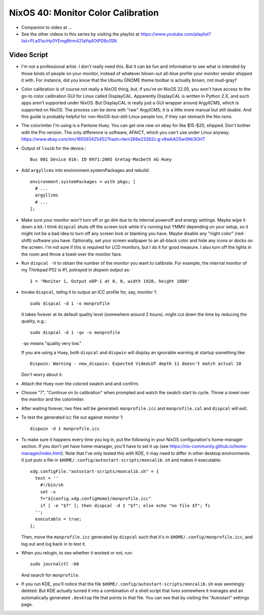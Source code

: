 =====================================
 NixOS 40: Monitor Color Calibration
=====================================

- Companion to video at ...

- See the other videos in this series by visiting the playlist at
  https://www.youtube.com/playlist?list=PLa01scHy0YEmg8trm421aYq4OtPD8u1SN

Video Script
============

- I'm not a professional artist.  I don't really need this.  But it can be fun
  and informative to see what is intended by those kinds of people on your
  monitor, instead of whatever blown-out all-blue profile your monitor vendor
  shipped it with.  For instance, did you know that the Ubuntu GNOME theme
  toolbar is actually *brown*, not mud-gray?

- Color calibration is of course not really a NixOS thing, but, if you're on
  NixOS 22.05, you won't have access to the go-to color calibration GUI for
  Linux called DisplayCAL.  Apparently DisplayCAL is written in Python 2.X, and
  such apps aren't supported under NixOS. But DisplayCAL is really just a GUI
  wrapper around ArgyllCMS, which is supported on NixOS.  The process can be
  done with "raw" ArgylCMS; it is a little more manual but still doable.  And
  this guide is probably helpful for non-NixOS-but-still-Linux people too, if
  they can stomach the Nix-isms.

- The colorimiter I'm using is a Pantone Huey.  You can get one new on ebay for
  like $15-$20, shipped.  Don't bother with the Pro version.  The only
  difference is software, AFAICT, which you can't use under Linux anyway.
  https://www.ebay.com/itm/165593425452?hash=item268e23262c:g:v9wAAOSw0Nti3OHT

- Output of ``lsusb`` for the device.::

    Bus 001 Device 016: ID 0971:2005 Gretag-Macbeth AG Huey

- Add ``argyllcms`` into environment.systemPackages and rebuild::

    environment.systemPackages = with pkgs; [
      # ...
      argyllcms
      # ...
    ];


- Make sure your monitor won't turn off or go dim due to its internal poweroff
  and energy settings.  Maybe wipe it down a bit.  I think ``dispcal`` shuts
  off the screen lock while it's running but YMMV depending on your setup, so
  it might not be a bad idea to turn off any screen lock or blanking you have.
  Maybe disable any "night color" (red-shift) software you have.  Optionally,
  set your screen wallpaper to an all-black color and hide any icons or docks
  on the screen.  I'm not sure if this is required for LCD monitors, but I do
  it for good measure.  I also turn off the lights in the room and throw a
  towel over the monitor face.

- Run ``dispcal -h`` to obtain the number of the monitor you want to calibrate.
  For example, the internal monitor of my Thinkpad P52 is #1, potrayed in
  dispwin output as::

   1 = 'Monitor 1, Output eDP-1 at 0, 0, width 1920, height 1080'

- Invoke ``dispcal``, tellng it to output an ICC profile for, say, monitor 1::

    sudo dispcal -d 1 -o monprofile

  It takes forever at its default quality level (somewhere around 2 hours). 
  might cut down the time by reducing the quality, e.g.::

    sudo dispcal -d 1 -qv -o monprofile

  ``-qv`` means "quality very low."

  If you are using a Huey, both ``dispcal`` and ``dispwin`` will display an
  ignorable warning at startup something like::

    Dispwin: Warning - new_dispwin: Expected VideoLUT depth 11 doesn't match actual 10

  Don't worry about it.

- Attach the Huey over the colored swatch and and confirm.
  
- Choose "7", "Continue on to calibration" when prompted and watch the swatch
  start to cycle. Throw a towel over the monitor and the colorimiter.
  
- After waiting forever, two files will be generated: ``monprofile.icc`` and
  ``monprofile.cal`` and ``dispcal`` will exit.

- To test the generated icc file out against monitor 1::

    dispwin -d 1 monprofile.icc

- To make sure it happens every time you log in, put the following in your
  NixOS configuration's home-manager section.  If you don't yet have
  home-manager, you'll have to set it up (see
  https://nix-community.github.io/home-manager/index.html).  Note that I've
  only tested this with KDE, it may need to differ in other desktop
  environments.  It just puts a file in
  ``$HOME/.config/autostart-scripts/moncalib.sh`` and makes it executable::

    xdg.configFile."autostart-scripts/moncalib.sh" = {
      text = ''
        #!/bin/sh
        set -x
        f="${config.xdg.configHome}/monprofile.icc"
        if [ -e "$f" ]; then dispcal -d 1 "$f"; else echo "no file $f"; fi
      '';
      executable = true;
    };
    
  Then, move the ``monprofile.icc`` generated by ``dispcal`` such that it's in
  ``$HOME/.config/monprofile.icc``, and log out and log back in to test it.

- When you relogin, to see whether it worked or not, run::

    sudo journalctl -b0

  And search for ``monprofile``. 

- If you run KDE, you'll notice that the file
  ``$HOME/.config/autostart-scripts/moncalib.sh`` was seemingly deleted.
  But KDE actually turned it into a combination of a shell script that lives
  somewhere it manages and an automatically generated ``.desktop`` file that
  points to that file. You can see that by visiting the "Autostart" settings
  page.
